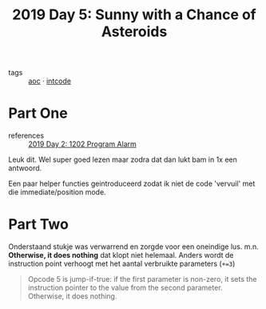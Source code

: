 :PROPERTIES:
:ID:       50b58189-54eb-4ab2-8870-8c26e99b4d06
:END:
#+title: 2019 Day 5: Sunny with a Chance of Asteroids
#+filetags: :python:
- tags :: [[id:3b4d4e31-7340-4c89-a44d-df55e5d0a3d3][aoc]] · [[id:8cd1ed8f-6f67-41a6-a8cd-577f8b959eac][intcode]]
* Part One

- references :: [[id:95af1129-2de3-4ad3-bfb1-d86e58c7f2e1][2019 Day 2: 1202 Program Alarm]]

Leuk dit.
Wel super goed lezen maar zodra dat dan lukt bam in 1x een antwoord.

Een paar helper functies geintroduceerd zodat ik niet de code 'vervuil' met die immediate/position mode.

* Part Two

Onderstaand stukje was verwarrend en zorgde voor een oneindige lus.
m.n. *Otherwise, it does nothing* dat klopt niet helemaal. Anders wordt de instruction point verhoogt met het aantal verbruikte parameters (~+=3~)

#+begin_quote
Opcode 5 is jump-if-true: if the first parameter is non-zero, it sets the
instruction pointer to the value from the second parameter. Otherwise, it does
nothing.
#+end_quote
